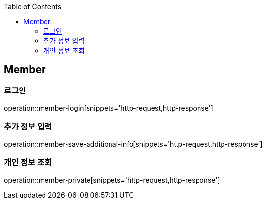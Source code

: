 :doctype: book
:icons: font
:source-highlighter: highlightjs
:toc: left
:toclevels: 4

ifndef::snippets[]
:snippets: ../../../build/generated-snippets
endif::[]

== Member

=== 로그인

operation::member-login[snippets='http-request,http-response']

=== 추가 정보 입력

operation::member-save-additional-info[snippets='http-request,http-response']

=== 개인 정보 조회

operation::member-private[snippets='http-request,http-response']


